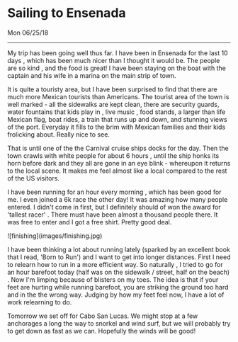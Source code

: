 * Sailing to Ensenada
**** Mon 06/25/18

--------------------------------------------------------------------------------

My trip has been going well thus far. I have been in Ensenada for the last 10 days ,
which has been much nicer than I thought it would be. The people are so kind , and the food is great!
I have been staying on the boat with the captain and his wife in a marina on the main strip of town.

It is quite a touristy area, but I have been surprised to find that there are much more
Mexican tourists than Americans. The tourist area of the town is well marked - all the sidewalks are
kept clean, there are security guards, water fountains that kids play in , live music ,
food stands, a larger than life Mexican flag, boat rides, a train that runs up and down, and
stunning views of the port.  Everyday it fills to the brim with Mexican families and their kids
frolicking about. Really nice to see.

That is until one of the the Carnival cruise ships docks for the day.
Then the town crawls with white people for about 6 hours , until the ship honks its horn
before dark and they all are gone in an eye blink - whereupon it returns to the local scene.
It makes me feel almost like a local compared to the rest of the US visitors.

I have been running for an hour every morning , which has been good for me.
I even joined a 6k race the other day! It was amazing how many people entered.
I didn't come in first, but I definitely should of won the award for
'tallest racer' . There must have been almost a thousand people there.
It was free to enter and I got a free shirt. Pretty good deal.

![finishing](images/finishing.jpg)

I have been thinking a lot about running lately (sparked by an excellent book that I read,
'Born to Run') and I want to get into longer distances. First I need to relearn how to run in a
more efficient way. So naturally , I tried to go for an hour barefoot today
(half was on the sidewalk / street, half on the beach) . Now I'm limping because of blisters on
my toes. The idea is that if your feet are hurting while running barefoot, you are striking
the ground too hard and in the the wrong way. Judging by how my feet feel now, I have a lot
of work relearning to do.


Tomorrow we set off for Cabo San Lucas.  We might stop at a few anchorages a long the way to
snorkel and wind surf, but we will probably try to get down as fast as we can.
Hopefully the winds will be good!

